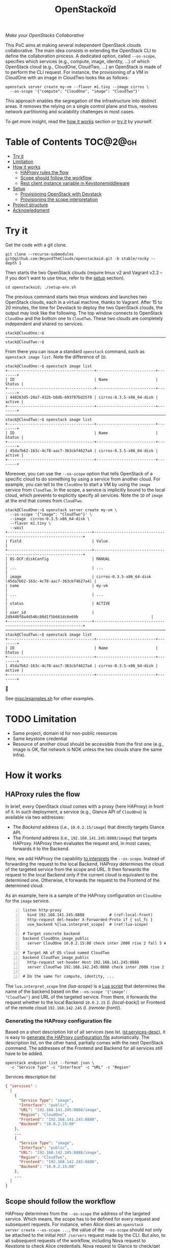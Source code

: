 #+TITLE: OpenStackoïd

/Make your OpenStacks Collaborative/

This PoC aims at making several independent OpenStack clouds
collaborative. The main idea consists in extending the OpenStack CLI
to define the collaboration process. A dedicated option, called
~--os-scope~, specifies which services (e.g., compute, image,
identity, ...) of which OpenStack cloud (e.g., CloudOne, CloudTwo,
...) an OpenStack is made of to perform the CLI request. For instance,
the provisioning of a VM in CloudOne with an image in CloudTwo looks
like as follows:

: openstack server create my-vm --flavor m1.tiny --image cirros \
:   --os-scope '{"compute": "CloudOne", "image": "CloudTwo"}'

This approach enables the segregation of the infrastructure into
distinct areas. It removes the relying on a single control plane and
thus, resolves network partitioning and scalability challenges in most
cases.

To get more insight, read the [[#how-it-works][how it works]] section or [[#try-it][try it]] by
yourself.

* Table of Contents                                                  :TOC@2@gh:
- [[#try-it][Try it]]
- [[#limitation][Limitation]]
- [[#how-it-works][How it works]]
  - [[#haproxy-rules-the-flow][HAProxy rules the flow]]
  - [[#scope-should-follow-the-workflow][Scope should follow the workflow]]
  - [[#rest-client-instance-variable-in-keystonemiddleware][Rest client instance variable in Keystonemiddleware]]
- [[#setup][Setup]]
  - [[#provisioning-openstack-with-devstack][Provisioning OpenStack with Devstack]]
  - [[#provisioning-the-scope-interpretation][Provisioning the scope interpretation]]
- [[#project-structure][Project structure]]
- [[#acknowledgment][Acknowledgment]]

* Try it
  :PROPERTIES:
  :CUSTOM_ID: try-it
  :END:
Get the code with a git clone.
: git clone --recurse-submodules git@github.com:BeyondTheClouds/openstackoid.git -b stable/rocky --depth 1

Then starts the two OpenStack clouds (require tmux v2 and Vagrant v2.2
-- if you don't want to use tmux, refer to the [[#setup][setup]] section).
: cd openstackoid; ./setup-env.sh

The previous command starts two tmux windows and launches two
OpenStack clouds, each in a virtual machine, thanks to Vagrant. After
15 to 20 minutes, the time for Devstack to deploy the two OpenStack
clouds, the output may look like the following. The top window
connects to OpenStack ~CloudOne~ and the bottom one to ~CloudTwo~.
These two clouds are completely independent and shared no services.

#+begin_example
stack@CloudOne:~$
─────────────────────────────────────────────────────────────────────────────────────────────────────────────
stack@CloudTwo:~$
#+end_example

From there you can issue a standard ~openstack~ command, such as
~openstack image list~. Note the difference of ~ID~.

#+begin_example
stack@CloudOne:~$ openstack image list
+--------------------------------------+--------------------------+--------+
| ID                                   | Name                     | Status |
+--------------------------------------+--------------------------+--------+
| 440263d5-20a7-432b-b0db-693787bd2579 | cirros-0.3.5-x86_64-disk | active |
+--------------------------------------+--------------------------+--------+
─────────────────────────────────────────────────────────────────────────────────────────────────────────────
stack@CloudTwo:~$ openstack image list
+--------------------------------------+--------------------------+--------+
| ID                                   | Name                     | Status |
+--------------------------------------+--------------------------+--------+
| 45da7b62-163c-4c78-aac7-363cbf4627a4 | cirros-0.3.5-x86_64-disk | active |
+--------------------------------------+--------------------------+--------+
#+end_example

Moreover, you can use the ~--os-scope~ option that tells OpenStack of
a specific cloud to do something by using a service from another
cloud. For example, you can tell to the ~CloudOne~ to start a VM by
using the ~image~ service from ~CloudTwo~. In the scope, a service is
implicitly bound to the local cloud, which prevents to explicitly
specify all services. Note the ~ID~ of ~image~ at the end that comes
from ~CloudTwo~.

#+begin_example
stack@CloudOne:~$ openstack server create my-vm \
  --os-scope '{"image": "CloudTwo"}' \
  --image  cirros-0.3.5-x86_64-disk \
  --flavor m1.tiny \
  --wait
+-------------------------------------+-----------------------------------------------------------------+
| Field                               | Value                                                           |
+-------------------------------------+-----------------------------------------------------------------+
| OS-DCF:diskConfig                   | MANUAL                                                          |
| ...                                 | ...                                                             |
| image                               | cirros-0.3.5-x86_64-disk (45da7b62-163c-4c78-aac7-363cbf4627a4) |
| name                                | my-vm                                                           |
| ...                                 | ...                                                             |
| status                              | ACTIVE                                                          |
| user_id                             | 2d9440f8a4d546c88d1f5b661dc6e69b                                |
+-------------------------------------+-----------------------------------------------------------------+
─────────────────────────────────────────────────────────────────────────────────────────────────────────
stack@CloudTwo:~$ openstack image list
+--------------------------------------+--------------------------+--------+
| ID                                   | Name                     | Status |
+--------------------------------------+--------------------------+--------+
| 45da7b62-163c-4c78-aac7-363cbf4627a4 | cirros-0.3.5-x86_64-disk | active |
+--------------------------------------+--------------------------+--------+
#+end_example

🎉

See [[file:misc/examples.sh][misc/examples.sh]] for other examples.

* TODO Limitation
  :PROPERTIES:
  :CUSTOM_ID: limitation
  :END:
- Same project, domain id for non-public resources
- Same keystone credential
- Resource of another cloud should be accessible from the first one
  (e.g., image is OK, flat network is NOK unless the two clouds share
  the same infra).

* How it works
  :PROPERTIES:
  :CUSTOM_ID: how-it-works
  :END:
** HAProxy rules the flow
In brief, every OpenStack cloud comes with a proxy (here HAProxy)
in front of it. In such deployment, a service (e.g., Glance API of
~CloudOne~) is available via two addresses:
- The /Backend/ address (i.e., ~10.0.2.15/image~) that directly
  targets Glance API.
- The /Frontend/ address (i.e., ~192.168.141.245:8888/image~)
  that targets HAProxy. HAProxy then evaluates the request and, in
  most cases, forwards it to the Backend.

Here, we add HAProxy the capability [[file:playbooks/haproxy/lua/interpret_scope.lua][to interprets]] the ~--os-scope~.
Instead of forwarding the request to the local Backend, HAProxy
determines the cloud of the targeted service from the scope and
URL. It then forwards the request to the local Backend only if the
current cloud is equivalent to the determined one. Otherwise, it
forwards the request to the Frontend of the determined cloud.

As an example, here is a sample of the HAProxy configuration on
~CloudOne~ for the ~image~ service.

#+begin_src conf-space -n
listen http-proxy
  bind 192.168.141.245:8888           # (ref:local-front)
  http-request del-header X-Forwarded-Proto if { ssl_fc }
  use_backend %[lua.interpret_scope]  # (ref:lua-scope)

# Target concrete backend
backend CloudOne_image_public
  server CloudOne 10.0.2.15:80 check inter 2000 rise 2 fall 5 # (ref:local-back)

# Target HA of OS cloud named CloudTwo
backend CloudTwo_image_public
  http-request set-header Host 192.168.141.245:8888
  server CloudTwo 192.168.142.245:8888 check inter 2000 rise 2 fall 5 # (ref:remote-front)

# Do the same for compute, identity, ...
#+end_src

The ~lua.interpret_scope~ line [[(lua-scope)]] is a [[file:playbooks/haproxy/lua/interpret_scope.lua][Lua script]] that
determines the name of the backend based on the ~--os-scope '{"image":
"CloudTwo"}~ and URL of the targeted service. From there, it
forwards the request whether to the local Backend ~10.0.2.15~ (l.
[[(local-back)]]) or Frontend of the remote cloud ~192.168.142.245~ (l.
[[(remote-front)]]).

*** Generating the HAProxy configuration file
    :PROPERTIES:
    :CUSTOM_ID: generating-the-haproxy-configuration-file
    :END:
Based on a short description list of all services (see lst.
[[lst:services-desc]]), it is easy to [[file:playbooks/haproxy/haproxy.cfg.j2][generate the HAProxy configuration
file]] automatically. The description list, on the other hand, partially
comes with the next OpenStack command. The addresses of the Frontend
and Backend for all services still have to be added.

: openstack endpoint list --format json \
:   -c "Service Type" -c "Interface" -c "URL" -c "Region"

#+NAME: lst:services-desc
#+CAPTION: Services description list
#+begin_src json
{ "services" :
  [
    {
      "Service Type": "image",
      "Interface": "public",
      "URL": "192.168.141.245:8888/image",
      "Region": "CloudOne",
      "Frontend": "192.168.141.245:8888",
      "Backend": "10.0.2.15:80"
    },
    ...
    {
      "Service Type": "image",
      "Interface": "public",
      "URL": "192.168.142.245:8888/image",
      "Region": "CloudTwo",
      "Frontend": "192.168.142.245:8888",
      "Backend": "10.0.2.15:80"
    },
    ...
  ]
}
#+end_src

** Scope should follow the workflow
HAProxy determines from the ~--os-scope~ the address of the targeted
service. Which means, the scope has to be defined for every request
and subsequent requests. For instance, when Alice does an ~openstack
server create --os-scope ...~, the value of the ~--os-scope~ should
not only be attached to the initial ~POST /servers~ request made by
the CLI. But also, to all subsequent requests of the workflow,
including Nova request to Keystone to check Alice credentials, Nova
request to Glance to check/get the image. Glance request to Keystone
to check Alice credentials ... and so on.

A first solution is to modify the OpenStack code of all services to
ensure that, e.g., when Alice contacts Nova with a specific
~--os-scope~, then Nova propagates that ~--os-scope~ in the subsequent
requests. However, in OpenStackoïd, we want to avoid as much as
possible modifications to the vanilla code.

Another naive implementation would try to implement the scope
propagation at HAProxy level -- and keep OpenStack code as it is.
Unfortunately, this doesn't work since HAProxy is unlikely to figure
out that, e.g., the current request from Nova to Glance comes from a
previous request from Alice to Nova with a specific ~--os-scope~.

Luckily, every OpenStack service already propagates information from
one service to another during the entire workflow of a command: the
Keystone ~X-Auth-Token~ that contains Alice credentials. Here we reuse
that information to piggyback the ~--os-scope~. Then, HAProxy seeks
for the ~X-Auth-Token~, extracts the scope and finally interprets it
to forwards the request to the good cloud.

** TODO Rest client instance variable in Keystonemiddleware
   :PROPERTIES:
   :CUSTOM_ID: rest-client-instance-variable-in-keystonemiddleware
   :END:
TODO

* Setup
  :PROPERTIES:
  :CUSTOM_ID: setup
  :END:
The setup is made of, but not limited to, two distinct VirtualBox VMs
with an All-in-One OpenStack inside each. The [[file:setup-env.sh][setup-env.sh]] script
starts two tmux windows and runs vagrant inside each window. Vagrant
is in charge of deploying the All-in-One OpenStack and then
configuring OpenStack to interpret the ~--os-scope~.

The [[file:Vagrantfile][Vagrantfile]] contains the description of the two All-in-One
OpenStack at its top (see ~os_clouds~). The ~:name~ refers to the name
of the cloud, ~:ip~ to the Frontend address (has to be accessible by
other clouds), and ~:ssh~ to the port used by Vagrant for SSH
connections. Doing a ~vagrant up~ reads that configuration and starts
two Ubuntu/16.04 VMs with these characteristics. Adding a third entry
in ~os_clouds~ and running ~vagrant up~ again will start a third
All-in-One OpenStack.

#+CAPTION: Configuration of OpenStack clouds
#+begin_src ruby
os_clouds = [
  {
    :name => "CloudOne",
    :ip => "192.168.141.245",
    :ssh => 2141
  },
  {
    :name => "CloudTwo",
    :ip => "192.168.142.245",
    :ssh => 2142
  }
]
#+end_src

It is also possible to start only one OpenStack cloud by giving its
name after the ~vagrant up~. For instance, the following command only
starts and configures the ~CloudOne~.

: vagrant up CloudOne

** Provisioning OpenStack with Devstack
A ~vagrant up <CloudName>~, on its first run, automatically deploys
OpenStack with Devstack and then configures it for the ~--os-scope~.
But, it is possible to only run the deployment of Devstack with the
following commands.

: vagrant up <CloudName> --no-provision
: vagrant provision <CloudName> --provision-with devstack

The ~--provision-with devstack~ refers to the Ansible
[[file:playbooks/devstack.yml][playbooks/devstack.yml]] playbook. In brief, this playbook:
1. Adds a stack user.
2. Clones Devstack stable/rocky.
3. Generates a local.conf.
4. Runs Devstack deployment.

If something goes wrong during the execution of this playbook,
everything is OK. Simply rerun the ~vagrant provision <CloudName>
--provision-with devstack~, since Ansible playbooks are idempotent.

** Provisioning the scope interpretation
In the same manner of the previous section, it is also possible to
only run the configurations of one OpenStack cloud to interpret the
~--os-scope~ with the next command.

: vagrant provision <CloudName> --provision-with os-scope

The ~--provision-with os-scope~ refers to the Ansible
[[file:playbooks/os-scope.yml][playbooks/os-scope.yml]] playbook. In brief, this playbook:
1. Computes the list of services as explained in the "How it works"
   (see, [[#generating-the-haproxy-configuration-file][Generating the HAProxy configuration file]]).
2. Uses that list to generate the HAProxy configuration file, and then
   deploys HAProxy.
3. Installs a new plugin for python-openstackclient that adds the
   ~--os-scope~ in the CLI.
4. Workaround the rest client instance variable in Keystonemiddleware
   (see, [[#rest-client-instance-variable-in-keystonemiddleware][Rest client instance variable in Keystonemiddleware]]).
5. Ensures that HTTP requests of OpenStack services go through the
   proxy (on that particular point, read the next section).

If something goes wrong during the execution of this playbook,
everything is OK. Simply rerun the ~vagrant provision <CloudName>
--provision-with os-scope~, since Ansible playbooks are idempotent.

*** ~[HACK]~ tag in the code
Devstack doesn't provide HAProxy deployment by default and we want to
avoid the modification of Devstack -- or any other OpenStack services
-- as much as possible. Thus, we deployed HAProxy after Devstack and
then ensure each request to OpenStack goes through the proxy thanks to
the ~HTTP_PROXY~ environment variable. This is referenced in the
current code with the ~[HACK]~ tag. In a real-world deployment (à la
Kolla), services are already hidden behind HAProxy and code marked
with the ~[HACK]~ tag should be removed.

* Project structure
#+begin_example
.
├── keystonemiddleware@...        Fork of k-middleware
│   └── ...
├── misc                          Miscellaneous
│   ├── examples.sh               - OS CLI examples with the --os-scope
│   └── ...
├── playbooks                     List of provisioning playbooks
│   ├── devstack.yml              - Devstack provisioning
│   ├── os-scope.yml              - OpenStackoïd provisioning
│   └── haproxy                   - HAProxy conf files for OpenStackoïd
├── python-openstackoidclient     OpenStackoïd CLI plugin
│   └── ...
├── setup-env.sh                  Tmux setup script
└── Vagrantfile                   Vagrant conf that setups the 2 OS
#+end_example

* Acknowledgment
We would like to thanks members of the OpenStack community, and
especially members of the [[https://twitter.com/tcarrez/status/1061665184530481152][OpenStack Berlin Hackathon]] (team 5) which
have laid some of the initial foundation for this work:
- [[https://www.linkedin.com/in/lebre/][Adrien Lebre]]
- [[https://www.linkedin.com/in/ashkan-kamyab-a97b0495/][Ashkan Kamyab]]
- [[https://www.linkedin.com/in/curtis-collicutt-99037295/][Curtis Collicutt]]
- [[https://www.linkedin.com/in/elvissn/][Elvis Noudjeu]]
- [[https://www.linkedin.com/in/ilya-alekseyev-7a29b310/][Ilya Alekseyev]]
- [[https://www.linkedin.com/in/jrbalderrama/][Javier Rojas Balderrama]]
- [[https://rcherrueau.github.io/][Ronan-Alexandre Cherrueau]]
- [[https://www.linkedin.com/in/magyarizsolt/][Zsolt Magyari]]
